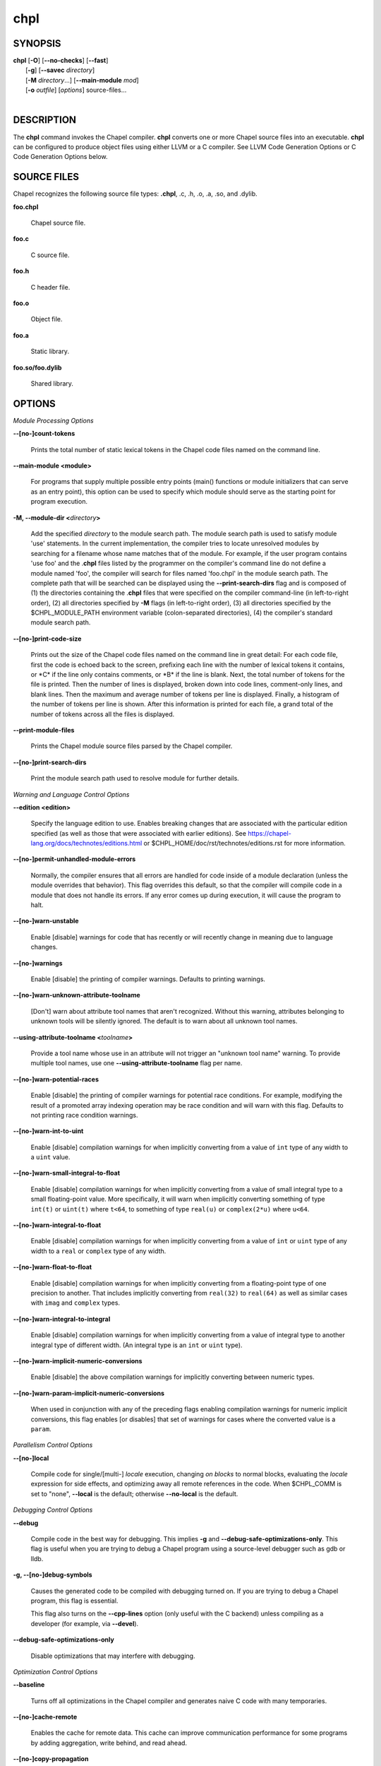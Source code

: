 .. _man-chpl:

chpl
====

.. confchpl.rst

SYNOPSIS
--------

|   **chpl** [**-O**] [**\--no-checks**] [**\--fast**]
|            [**-g**] [**\--savec** *directory*]
|            [**-M** *directory*...] [**\--main-module** *mod*]
|            [**-o** *outfile*] [*options*] source-files...
|

DESCRIPTION
-----------

The **chpl** command invokes the Chapel compiler. **chpl** converts one
or more Chapel source files into an executable. **chpl** can be configured to
produce object files using either LLVM or a C compiler. See LLVM Code Generation
Options or C Code Generation Options below.

SOURCE FILES
------------

Chapel recognizes the following source file types: **.chpl**, .c, .h, .o,
.a, .so, and .dylib.

**foo.chpl**

    Chapel source file.

**foo.c**

    C source file.

**foo.h**

    C header file.

**foo.o**

    Object file.

**foo.a**

    Static library.

**foo.so/foo.dylib**

    Shared library.

OPTIONS
-------

*Module Processing Options*

.. _man-count-tokens:
.. index:: --count-tokens, --no-count-tokens

**\--[no-]count-tokens**

    Prints the total number of static lexical tokens in the Chapel code
    files named on the command line.

.. _man-main-module:
.. index:: --main-module

**\--main-module <module>**

    For programs that supply multiple possible entry points (main()
    functions or module initializers that can serve as an entry point), this
    option can be used to specify which module should serve as the starting
    point for program execution.

.. _man-module-dir:
.. index:: --module-dir

**-M, \--module-dir <**\ *directory*\ **>**

    Add the specified *directory* to the module search path. The module
    search path is used to satisfy module 'use' statements. In the current
    implementation, the compiler tries to locate unresolved modules by
    searching for a filename whose name matches that of the module. For
    example, if the user program contains 'use foo' and the .\ **chpl**
    files listed by the programmer on the compiler's command line do not
    define a module named 'foo', the compiler will search for files named
    'foo.chpl' in the module search path. The complete path that will be
    searched can be displayed using the **\--print-search-dirs** flag and is
    composed of (1) the directories containing the .\ **chpl** files that
    were specified on the compiler command-line (in left-to-right order),
    (2) all directories specified by **-M** flags (in left-to-right order),
    (3) all directories specified by the $CHPL\_MODULE\_PATH environment
    variable (colon-separated directories), (4) the compiler's standard
    module search path.

.. _man-print-code-size:
.. index:: --print-code-size, --no-print-code-size

**\--[no-]print-code-size**

    Prints out the size of the Chapel code files named on the command line
    in great detail: For each code file, first the code is echoed back to
    the screen, prefixing each line with the number of lexical tokens it
    contains, or \*C\* if the line only contains comments, or \*B\* if the
    line is blank. Next, the total number of tokens for the file is printed.
    Then the number of lines is displayed, broken down into code lines,
    comment-only lines, and blank lines. Then the maximum and average number
    of tokens per line is displayed. Finally, a histogram of the number of
    tokens per line is shown. After this information is printed for each
    file, a grand total of the number of tokens across all the files is
    displayed.

.. _man-print-module-files:
.. index:: --print-module-files

**\--print-module-files**

    Prints the Chapel module source files parsed by the Chapel compiler.

.. _man-print-search-dirs:
.. index:: --print-search-dirs, --no-print-search-dirs

**\--[no-]print-search-dirs**

    Print the module search path used to resolve module for further details.

*Warning and Language Control Options*

.. _man-edition:
.. index:: --edition

**\--edition <edition>**

    Specify the language edition to use.  Enables breaking changes that are
    associated with the particular edition specified (as well as those that were
    associated with earlier editions).  See
    https://chapel-lang.org/docs/technotes/editions.html or
    $CHPL\_HOME/doc/rst/technotes/editions.rst for more information.

.. _man-permit-unhandled-module-errors:
.. index:: --permit-unhandled-module-errors, --no-permit-unhandled-module-errors

**\--[no-]permit-unhandled-module-errors**

    Normally, the compiler ensures that all errors are handled for code
    inside of a module declaration (unless the module overrides that
    behavior). This flag overrides this default, so that the compiler
    will compile code in a module that does not handle its errors. If any
    error comes up during execution, it will cause the program to halt.

.. _man-warn-unstable:
.. index:: --warn-unstable, --no-warn-unstable

**\--[no-]warn-unstable**

    Enable [disable] warnings for code that has recently or will recently
    change in meaning due to language changes.

.. _man-warnings:
.. index:: --warnings, --no-warnings

**\--[no-]warnings**

    Enable [disable] the printing of compiler warnings. Defaults to printing
    warnings.

.. _man-warn-unknown-attribute-toolname:
.. index:: --warn-unknown-attribute-toolname, --no-warn-unknown-attribute-toolname

**\--[no-]warn-unknown-attribute-toolname**

    [Don't] warn about attribute tool names that aren't recognized. Without this
    warning, attributes belonging to unknown tools will be silently ignored.
    The default is to warn about all unknown tool names.

.. _man-using-attribute-toolname:
.. index:: --using-attribute-toolname

**\--using-attribute-toolname <**\ *toolname*\ **>**

    Provide a tool name whose use in an attribute will not trigger an
    "unknown tool name" warning. To provide multiple tool names, use one
    **\--using-attribute-toolname** flag per name.

.. _man-warn-potential-races:
.. index:: --warn-potential-races, --no-warn-potential-races

**\--[no-]warn-potential-races**

    Enable [disable] the printing of compiler warnings for potential race
    conditions. For example, modifying the result of a promoted array indexing
    operation may be race condition and will warn with this flag. Defaults to
    not printing race condition warnings.

.. _man-warn-int-to-uint:
.. index:: --warn-int-to-uint, --no-warn-int-to-uint

**\--[no-]warn-int-to-uint**

    Enable [disable] compilation warnings for when implicitly converting
    from a value of ``int`` type of any width to a ``uint`` value.

.. _man-warn-small-integral-to-float:
.. index:: --warn-small-integral-to-float, --no-warn-small-integral-to-float

**\--[no-]warn-small-integral-to-float**

    Enable [disable] compilation warnings for when implicitly converting
    from a value of small integral type to a small floating-point value.
    More specifically, it will warn when implicitly converting something
    of type ``int(t)`` or ``uint(t)`` where ``t<64``, to something of
    type ``real(u)`` or ``complex(2*u)`` where ``u<64``.

.. _man-warn-integral-to-float:
.. index:: --warn-integral-to-float, --no-warn-integral-to-float

**\--[no-]warn-integral-to-float**

    Enable [disable] compilation warnings for when implicitly converting
    from a value of ``int`` or ``uint`` type of any width to a ``real``
    or ``complex`` type of any width.

.. _man-warn-float-to-float:
.. index:: --warn-float-to-float, --no-warn-float-to-float

**\--[no-]warn-float-to-float**

    Enable [disable] compilation warnings for when implicitly converting
    from a floating-point type of one precision to another. That includes
    implicitly converting from ``real(32)`` to ``real(64)`` as well as
    similar cases with ``imag`` and ``complex`` types.

.. _man-warn-integral-to-integral:
.. index:: --warn-integral-to-integral, --no-warn-integral-to-integral

**\--[no-]warn-integral-to-integral**

    Enable [disable] compilation warnings for when implicitly converting
    from a value of integral type to another integral type of different width.
    (An integral type is an ``int`` or ``uint`` type).

.. _man-warn-implicit-numeric-conversions:
.. index:: --warn-implicit-numeric-conversions, --no-warn-implicit-numeric-conversions

**\--[no-]warn-implicit-numeric-conversions**

    Enable [disable] the above compilation warnings for implicitly
    converting between numeric types.

.. _man-warn-param-implicit-numeric-conversions:
.. index:: --warn-param-implicit-numeric-conversions, --no-warn-param-implicit-numeric-conversions

**\--[no-]warn-param-implicit-numeric-conversions**

    When used in conjunction with any of the preceding flags enabling
    compilation warnings for numeric implicit conversions, this flag
    enables [or disables] that set of warnings for cases where the
    converted value is a ``param``.

*Parallelism Control Options*

.. _man-local:
.. index:: --local, --no-local

**\--[no-]local**

    Compile code for single/[multi-] *locale* execution, changing *on
    blocks* to normal blocks, evaluating the *locale* expression for side
    effects, and optimizing away all remote references in the code. When
    $CHPL\_COMM is set to "none", **\--local** is the default; otherwise
    **\--no-local** is the default.

*Debugging Control Options*

.. _man-debug:
.. index:: --debug

**\--debug**

    Compile code in the best way for debugging. This implies
    **-g** and **\--debug-safe-optimizations-only**. This flag is useful
    when you are trying to debug a Chapel program using a source-level
    debugger such as gdb or lldb.

.. _man-debug-symbols:
.. index:: --debug-symbols, --no-debug-symbols

**-g, \--[no-]debug-symbols**

    Causes the generated code to be compiled with debugging turned on. If
    you are trying to debug a Chapel program, this flag is essential.

    This flag also turns on the **\--cpp-lines** option
    (only useful with the C backend) unless compiling as
    a developer (for example, via **\--devel**).

.. _man-debug-safe-optimizations-only
.. index:: --debug-safe-optimizations-only

**\--debug-safe-optimizations-only**

    Disable optimizations that may interfere with debugging.

*Optimization Control Options*

.. _man-baseline:
.. index:: --baseline

**\--baseline**

    Turns off all optimizations in the Chapel compiler and generates naive C
    code with many temporaries.

.. _man-cache-remote:
.. index:: --cache-remote, --no-cache-remote

**\--[no-]cache-remote**

    Enables the cache for remote data. This cache can improve communication
    performance for some programs by adding aggregation, write behind, and
    read ahead.

.. _man-copy-propagation:
.. index:: --copy-propagation, --no-copy-propagation

**\--[no-]copy-propagation**

    Enable [disable] copy propagation.

.. _man-dead-code-elimination:
.. index:: --dead-code-elimination, --no-dead-code-elimination

**\--[no-]dead-code-elimination**

    Enable [disable] dead code elimination.

.. _man-fast:
.. index:: --fast

**\--fast**

    Turns off all runtime checks using **\--no-checks**, turns on **-O** and
    **\--specialize**.

.. _man-fast-followers:
.. index:: --fast-followers, --no-fast-followers

**\--[no-]fast-followers**

    Enable [disable] the fast follower optimization in which fast
    implementations of followers will be invoked for specific leaders.

.. _man-ieee-float:
.. index:: --ieee-float, --no-ieee-float

**\--[no-]ieee-float**

    Disable [enable] optimizations that may affect IEEE floating point
    conformance. The default is whatever level of optimization/IEEE floating
    point support your C compiler provides at the optimization level
    provided by '\ **chpl**\ '.

.. _man-loop-invariant-code-motion:
.. index:: --loop-invariant-code-motion, --no-loop-invariant-code-motion

**\--[no-]loop-invariant-code-motion**

    Enable [disable] the optimization that moves loop invariant code from
    loop runs into the loop's "pre-header." By default invariant code is
    moved. This is currently a rather conservative pass in the sense that it
    may not identify all code that is truly invariant.

.. _man-optimize-forall-unordered-ops:
.. index:: --optimize-forall-unordered-ops, --no-optimize-forall-unordered-ops

**\--[no-]optimize-forall-unordered-ops**

    Enable [disable] optimization of the last statement in forall statements
    to use unordered communication. This optimization works with runtime
    support for unordered operations with CHPL_COMM=ugni.

.. _man-ignore-local-classes:
.. index:: --ignore-local-classes, --no-ignore-local-classes

**\--[no-]ignore-local-classes**

    Disable [enable] local classes

.. _man-inline:
.. index:: --inline, --no-inline

**\--[no-]inline**

    Enable [disable] function inlining.

.. _man-inline-iterators:
.. index:: --inline-iterators, --no-inline-iterators

**\--[no-]inline-iterators**

    Enable [disable] iterator inlining. When possible, the compiler
    optimizes the invocation of an iterator in a loop header by inlining the
    iterator's definition around the loop body.

.. _man-inline-iterators-yield-limit:
.. index:: --inline-iterators-yield-limit

**\--inline-iterators-yield-limit**

    Limit on the number of yield statements permitted in an inlined iterator.
    The default value is 10.

.. _man-live-analysis:
.. index:: --live-analysis, --no-live-analysis

**\--[no-]live-analysis**

    Enable [disable] live variable analysis, which is currently only used to
    optimize iterators that are not inlined.

.. _man-optimize-range-iteration:
.. index:: --optimize-range-iteration, --no-optimize-range-iteration

**\--[no-]optimize-range-iteration**

    Enable [disable] anonymous range iteration optimizations. This allows the
    compiler to avoid creating ranges when they are only used for iteration.
    By default this is enabled.

.. _man-optimize-loop-iterators:
.. index:: --optimize-loop-iterators, --no-optimize-loop-iterators

**\--[no-]optimize-loop-iterators**

    Enable [disable] optimizations to aggressively optimize iterators that
    are defined in terms of a single loop. By default this is enabled.

.. _man-vectorize:
.. index:: --vectorize, --no-vectorize

**\--[no-]vectorize**

    Enable [disable] generating vectorization hints for the target compiler.
    If enabled, hints will always be generated, but the effects on performance
    (and in some cases correctness) will vary based on the target compiler.

.. _man-optimize-on-clauses:
.. index:: --optimize-on-clauses, --no-optimize-on-clauses

**\--[no-]optimize-on-clauses**

    Enable [disable] optimization of on clauses in which qualifying on
    statements may be optimized in the runtime if supported by the
    $CHPL\_COMM layer.

.. _man-optimize-on-clause-limit:
.. index:: --optimize-on-clause-limit

**\--optimize-on-clause-limit**

    Limit on the function call depth to allow for on clause optimization.
    The default value is 20.

.. _man-privatization:
.. index:: --privatization, --no-privatization

**\--[no-]privatization**

    Enable [disable] privatization of distributed arrays and domains if the
    distribution supports it.

.. _man-remove-copy-calls:
.. index:: --remove-copy-calls, --no-remove-copy-calls

**\--[no-]remove-copy-calls**

    Enable [disable] removal of copy calls (including calls to what amounts
    to a copy constructor for records) that ensure Chapel semantics but
    which can often be optimized away.

.. _man-remote-value-forwarding:
.. index:: --remote-value-forwarding, --no-remote-value-forwarding

**\--[no-]remote-value-forwarding**

    Enable [disable] remote value forwarding of read-only values to remote
    threads if reading them early does not violate program semantics.

.. _man-remote-serialization:
.. index:: --remote-serialization, --no-remote-serialization

**\--[no-]remote-serialization**

    Enable [disable] serialization for globals and remote constants.

.. _man-scalar-replacement:
.. index:: --scalar-replacement, --no-scalar-replacement

**\--[no-]scalar-replacement**

    Enable [disable] scalar replacement of records and classes for some
    compiler-generated data structures that support language features such
    as tuples and iterators.

.. _man-scalar-replace-limit:
.. index:: --scalar-replace-limit

**\--scalar-replace-limit**

    Limit on the size of tuples being replaced during scalar replacement.
    The default value is 8.

.. _man-tuple-copy-opt:
.. index:: --tuple-copy-opt, --no-tuple-copy-opt

**\--[no-]tuple-copy-opt**

    Enable [disable] the tuple copy optimization in which whole tuple copies
    of homogeneous tuples are replaced with explicit assignment of each
    tuple component.

.. _man-tuple-copy-limit:
.. index:: --tuple-copy-limit

**\--tuple-copy-limit**

    Limit on the size of tuples considered for the tuple copy optimization.
    The default value is 8.

.. _man-infer-local-fields:
.. index:: --infer-local-fields, --no-infer-local-fields

**\--[no-]infer-local-fields**

    Enable [disable] analysis to infer local fields in classes and records
    (experimental)

.. _man-auto-local-access:
.. index:: --auto-local-access, --no-auto-local-access

**\--[no-]auto-local-access**

    Enable [disable] an optimization applied to forall loops over domains in
    which accesses of the form of `A[i]` within the loop are transformed to use
    local accesses if the array `A` is aligned with the domain and `i` is the
    loop index variable. With this flag, the compiler does some static analysis
    and adds calls that can further analyze alignment dynamically during
    execution time.

.. _man-dynamic-auto-local-access:
.. index:: --dynamic-auto-local-access, --no-dynamic-auto-local-access

**\--[no-]dynamic-auto-local-access**

    Enable [disable] the dynamic portion of the analysis described in
    `\--[no-]auto-local-access`.  This dynamic analysis can result in loop
    duplication that increases executable size and compilation time. There
    may also be execution time overheads independent of loop domain size.

.. _man-offset-auto-local-access:
.. index:: --offset-auto-local-access, --no-offset-auto-local-access

**\--[no-]offset-auto-local-access**

    Enable [disable] automatic local access optimization for array accesses with
    simple offsets like `A[i+1]`. This optimization only applies to
    stencil-distributed arrays.

.. _man-auto-aggregation:
.. index:: --auto-aggregation, --no-auto-aggregation

**\--[no-]auto-aggregation**

    Enable [disable] optimization of the last statement in forall statements to
    use aggregated communication. This optimization is disabled by default.

.. _man-array-view-elision:
.. index:: --array-view-elision, --no-array-view-elision

**\--[no-]array-view-elision**

    Enable [disable] an optimization eliding array views in some statements.

*Run-time Semantic Check Options*

.. _man-checks:
.. index:: --checks, --no-checks

**\--[no-]checks**

    Enable [disable] all of the run-time checks in this section of the man page.
    Currently, it is typically necessary to use this flag (or **\--fast**,
    which implies **\--no-checks**) to achieve performance competitive with
    hand-coded C or Fortran.

.. _man-bounds-checks:
.. index:: --bounds-checks, --no-bounds-checks

**\--[no-]bounds-checks**

    Enable [disable] run-time bounds checking, e.g. during slicing and array
    indexing.

.. _man-cast-checks:
.. index:: --cast-checks, --no-cast-checks

**\--[no-]cast-checks**

    Enable [disable] run-time checks in safeCast calls for casts that
    wouldn't preserve the logical value being cast.

.. _man-const-arg-checks:
.. index:: --const-arg-checks, --no-const-arg-checks

**\--[no-]const-arg-checks**

    Enable [disable] const argument checks (only when **--warn-unstable** is
    also used).  These checks will warn when an argument is inferred to be
    `const ref` and is indirectly modified over the course of the function.  To
    silence the warning for a particular argument, give it a concrete argument
    intent (such as `const ref` or `const in`, depending on if the indirect
    modification behavior should be preserved or avoided).

.. _man-div-by-zero-checks:
.. index:: --div-by-zero-checks, --no-div-by-zero-checks

**\--[no-]div-by-zero-checks**

    Enable [disable] run-time checks in integer division and modulus operations
    to guard against dividing by zero.

.. _man-formal-domain-checks:
.. index:: --formal-domain-checks, --no-formal-domain-checks

**\--[no-]formal-domain-checks**

    Enable [disable] run-time checks to ensure that an actual array
    argument's domain matches its formal array argument's domain in terms of
    (a) describing the same index set and (b) having an equivalent domain
    map (if the formal domain explicitly specifies a domain map).

.. _man-local-checks:
.. index:: --local-checks, --no-local-checks

**\--[no-]local-checks**

    Enable [disable] run-time checking of the locality of references within
    local blocks.

.. _man-nil-checks:
.. index:: --nil-checks, --no-nil-checks

**\--[no-]nil-checks**

    Enable [disable] run-time checking for accessing nil object references.

.. _man-stack-checks:
.. index:: --stack-checks, --no-stack-checks

**\--[no-]stack-checks**

    Enable [disable] run-time checking for stack overflow.

*Code Generation Options*

.. _man-codegen:
.. index:: --codegen, --no-codegen

**\--[no-]codegen**

    Enable [disable] generating code and the binary executable. Disabling
    code generation is useful to reduce compilation time, for example, when
    only Chapel compiler warnings/errors are of interest.

.. _man-munge-user-idents:
.. index:: --munge-user-idents, --no-munge-user-idents

**\--[no-]munge-user-idents**

    By default, **chpl** munges all user identifiers in the generated code
    in order to minimize the chances of conflict with an identifier or
    keyword in C (in the current implementation, this is done by appending
    '\_chpl' to the identifier). This flag provides the ability to disable
    this munging. Note that whichever mode, the flag is in, **chpl** may
    perform additional munging in order to implement Chapel semantics in C,
    or for other reasons.

.. _man-savec:
.. index:: --savec

**\--savec <dir>**

    Saves the compiler-generated code in the specified *directory*,
    creating the *directory* if it does not already exist. This option may
    overwrite existing files in the *directory*.

.. _man-ccflags:
.. index:: --ccflags

**\--ccflags <flags>**

    Add the specified flags to the C compiler command line when compiling
    the generated code. Multiple **\--ccflags** *options* can be provided and
    in that case the combination of the flags will be forwarded to the C
    compiler.

.. _man-dynamic:
.. index:: --dynamic

**\--dynamic**

    Use dynamic linking when generating the final binary. If neither
    **\--dynamic** or **\--static** are specified, use the backend compiler's
    default.

.. _man-hdr-search-path:
.. index:: --hdr-search-path

**-I, \--hdr-search-path <dir>**

    Add the specified dir[ectories] to the back-end C compiler's
    search path for header files along with any directories in the
    CHPL\_INCLUDE\_PATH environment variable.  Both the environment
    variable and this flag accept a colon-separated list of
    directories.

.. _man-ldflags:
.. index:: --ldflags

**\--ldflags <flags>**

    Add the specified flags to the back-end C compiler link line when
    linking the generated code. Multiple **\--ldflags** *options* can
    be provided and in that case the combination of the flags will be
    forwarded to the C compiler.

.. _man-lib-linkage:
.. index:: --lib-linkage

**-l, \--lib-linkage <library>**

    Specify a C library to link to on the back-end C compiler command
    line.

.. _man-lib-search-path:
.. index:: --lib-search-path

**-L, \--lib-search-path <dir>**

    Add the specified dir[ectories] to the back-end C compiler's
    search path for libraries along with any directories in the
    CHPL\_LIB\_PATH environment variable.  Both the environment
    variable and this flag accept a colon-separated list of
    directories.

.. _man-optimize:
.. index:: --optimize, --no-optimize

**-O, \--[no-]optimize**

    Causes the generated code to be compiled with [without] optimizations
    turned on. The specific set of flags used by this option is
    platform-dependent; use the **\--print-commands** option to view the C
    compiler command used. If you would like additional flags to be used
    with the C compiler command, use the **\--ccflags** option.

.. _man-specialize:
.. index:: --specialize, --no-specialize

**\--[no-]specialize**

    Causes the generated code to be compiled with flags that specialize
    the executable to the architecture that is defined by
    CHPL\_TARGET\_CPU. The effects of this flag will vary based on choice
    of back-end compiler and the value of CHPL\_TARGET\_CPU.

.. _man-output:
.. index:: --output

**-o, \--output <filename>**

    Specify the name of the compiler-generated executable. Defaults to
    the filename of the main module (minus its `.chpl` extension), if
    unspecified.

.. _man-static:
.. index:: --static

**\--static**

    Use static linking when generating the final binary. If neither
    **\--static** or **\--dynamic** are specified, use the backend compiler's
    default.

*LLVM Code Generation Options*

.. _man-llvm-wide-opt:
.. index:: --llvm-wide-opt, --no-llvm-wide-opt

**\--[no-]llvm-wide-opt**

    Enable [disable] LLVM wide pointer communication optimizations. This
    option requires CHPL_TARGET_COMPILER=llvm. You must also supply
    **\--fast** to enable wide pointer optimizations. This flag allows
    existing LLVM optimizations to work with wide pointers - for example,
    they might be able to hoist a 'get' out of a loop. See
    $CHPL\_HOME/doc/rst/technotes/llvm.rst for details.

.. _man-mllvm:
.. index:: --mllvm

**\--mllvm <option>**

    Pass an option to the LLVM optimization and transformation passes.
    This option can be specified multiple times.

*C Code Generation Options*

.. _man-cpp-lines:
.. index:: --cpp-lines, --no-cpp-lines

**\--[no-]cpp-lines**

    Causes the compiler to emit cpp #line directives into the generated code
    in order to help map generated C code back to the Chapel source code
    that it implements. The [no-] version of this flag turns this feature
    off.

    This flag is only useful when not using CHPL_TARGET_COMPILER=llvm.

.. _man-max-c-ident-len:
.. index:: --max-c-ident-len

**\--max-c-ident-len**

    Limits the length of identifiers in the generated code, except when set
    to 0. The default is 0, except when $CHPL\_TARGET\_COMPILER indicates a
    PGI compiler (pgi or cray-prgenv-pgi), in which case the default is
    1020.

*Compilation Trace Options*

.. _man-print-commands:
.. index:: --print-commands, --no-print-commands

**\--[no-]print-commands**

    Prints the system commands that the compiler executes in order to
    compile the Chapel program.

.. _man-print-passes:
.. index:: --print-passes, --no-print-passes

**\--[no-]print-passes**

    Prints the compiler passes during compilation and the amount of wall
    clock time required for the pass. After compilation is complete two
    tables are produced that provide more detail of how time is spent in
    each pass (compiling, verifying, and memory management) and the
    percentage of the total time that is attributed to each pass. The first
    table is sorted by pass and the second table is sorted by the time for
    the pass in descending order.

.. _man-print-passes-file:
.. index:: --print-passes-file

**\--print-passes-file <filename>**

    Saves the compiler passes and the amount of wall clock time required for
    the pass to <filename>. An error is displayed if the file cannot be
    opened but no recovery attempt is made.

*Miscellaneous Options*

.. _man-detailed-errors:
.. index:: --detailed-errors, --no-detailed-errors

**\--[no-]detailed-errors**

    Enables [disables] the compiler's detailed error message mode. In this
    mode, the compiler will print additional information about errors when
    it is available. This could include printing and underlining relevant
    segments of code, or providing suggestions for how to fix the error.

.. _man-devel:
.. index:: --devel, --no-devel

**\--[no-]devel**

    Puts the compiler into [out of] developer mode, which takes off some of
    the safety belts, changes default behaviors, and exposes additional
    undocumented command-line *options*. Use at your own risk and direct any
    questions to the Chapel team.

.. _man-explain-call:
.. index:: --explain-call

**\--explain-call <call>[:<module>][:<line>]**

    Helps explain the function resolution process for the named function by
    printing out the visible and candidate functions. Specifying a module
    name and/or line number can focus the explanation to those calls within
    a specific module or at a particular line number.

.. _man-explain-instantiation:
.. index:: --explain-instantiation

**\--explain-instantiation <function\|type>[:<module>][:<line>]**

    Lists all of the instantiations of a function or type. The location of
    one of possibly many points of instantiation is shown. Specifying a
    module name and/or line number can focus the explanation to those calls
    within a specific module or at a particular line number.

.. _man-explain-verbose:
.. index:: --explain-verbose, --no-explain-verbose

**\--[no-]explain-verbose**

    In combination with explain-call or explain-instantiation, causes the
    compiler to output more debug information related to disambiguation.

.. _man-instantiate-max:
.. index:: --instantiate-max

**\--instantiate-max <max>**

    In order to avoid infinite loops when instantiating generic functions,
    the compiler limits the number of times a single function can be
    instantiated. This flag raises that maximum in the event that a legal
    instantiation is being pruned too aggressively.

.. _man-print-all-candidates:
.. index:: --print-all-candidates, --no-print-all-candidates

**\--[no-]print-all-candidates**

    By default, function resolution errors show only a few candidates.
    Use this flag to see all of the candidates for a call that could
    not be resolved.

.. _man-print-callgraph:
.. index:: --print-callgraph, --no-print-callgraph

**\--[no-]print-callgraph**

    Print a textual call graph representing the program being compiled. The
    output is in top-down and depth first order. Recursive calls are marked
    and cause the traversal to stop along the path containing the recursion.
    Only a single call to each function is displayed from within any given
    parent function.

.. _man-print-callstack-on-error:
.. index:: --print-callstack-on-error, --no-print-callstack-on-error

**\--[no-]print-callstack-on-error**

    Accompany certain error and warning messages with the Chapel call stack
    that the compiler was working on when it reached the error or warning
    location. This is useful when the underlying cause of the issue is in
    one of the callers.

.. _man-print-unused-functions:
.. index:: --print-unused-functions, --no-print-unused-functions

**\--[no-]print-unused-functions**

    Print the names and source locations of unused functions within the
    user program.

.. _man-set:
.. index:: --set

**-s, \--set <config>[=<value>]**

    Overrides the default value of a configuration param, type, var,
    or const in the code.  If the value is omitted, it will default
    to the value `true`.

.. _man-task-tracking:
.. index:: --task-tracking, --no-task-tracking

**\--[no-]task-tracking**

    Enable [disable] the Chapel-implemented task tracking table that
    supports the execution-time **-b** / **-t** flags. This option is
    currently only useful when $CHPL\_TASKS is set or inferred to 'fifo' and
    adds compilation-time overhead when it will not be used, so is off by
    default.


*Compiler Configuration Options*

Note that the flags in this section all have corresponding environment
variables.  Details on those environment variables, including potential values
for them, can be found at
https://chapel-lang.org/docs/usingchapel/chplenv.html or at
doc/rst/usingchapel/chplenv.rst in your Chapel installation.

.. _man-home:
.. index:: --home

**\--home <path>**

    Specify the location of the Chapel installation *directory*. This flag
    corresponds with and overrides the $CHPL\_HOME environment variable.

.. _man-atomics:
.. index:: --atomics

**\--atomics <atomics-impl>**

    Specify the implementation to use for Chapel's atomic variables. This
    flag corresponds with and overrides the $CHPL\_ATOMICS environment
    variable. (defaults to a best guess based on $CHPL\_TARGET\_COMPILER,
    $CHPL\_TARGET\_PLATFORM, and $CHPL\_COMM)

.. _man-network-atomics:
.. index:: --network-atomics

**\--network-atomics <network>**

    Specify the network atomics implementation for all atomic variables.
    This flag corresponds with and overrides the $CHPL\_NETWORK\_ATOMICS
    environment variable (defaults to best guess based on $CHPL\_COMM).

.. _man-aux-filesys:
.. index:: --aux-filesys

**\--aux-filesys <aio-system>**

    Specify runtime support for additional file systems. This flag
    corresponds with and overrides the $CHPL\_AUX\_FILESYS environment
    variable (defaults to 'none').

.. _man-comm:
.. index:: --comm

**\--comm <comm-impl>**

    Specify the communication implementation to use for inter-\ *locale*
    data transfers. This flag corresponds with and overrides the $CHPL\_COMM
    environment variable (defaults to 'none').

.. _man-comm-substrate:
.. index:: --comm-substrate

**\--comm-substrate <conduit>**

    Specify the communication conduit for the communication implementation.
    This flag corresponds with and overrides the $CHPL\_COMM\_SUBSTRATE
    environment variable (defaults to best guess based on
    $CHPL\_TARGET\_PLATFORM).

.. _man-gasnet-segment:
.. index:: --gasnet-segment

**\--gasnet-segment <segment>**

    Specify memory segment to use with GASNet. This flag corresponds with
    and overrides the $CHPL\_GASNET\_SEGMENT environment variable. (defaults
    to best guess based on $CHPL\_COMM\_SUBSTRATE).

.. _man-gmp:
.. index:: --gmp

**\--gmp <gmp-version>**

    Specify the GMP library implementation to be used by the GMP module.
    This flag corresponds with and overrides the $CHPL\_GMP environment
    variable (defaults to best guess based on $CHPL\_TARGET\_PLATFORM and
    whether you've built the included GMP library in the third-party
    *directory*).

.. _man-gpu:
.. index:: --gpu

**\--gpu <gpu>**

    Specify the GPU vendor to use for GPU code generation. This flag
    corresponds with and overrides the $CHPL\_GPU environment variable.

.. _man-hwloc:
.. index:: --hwloc

**\--hwloc <hwloc-impl>**

    Specify whether or not to use the hwloc library. This flag corresponds
    with and overrides the $CHPL\_HWLOC environment variable (defaults to a
    best guess based on whether you've built the included library in the
    third-party hwloc *directory*).

.. _man-launcher:
.. index:: --launcher

**\--launcher <launcher-system>**

    Specify the launcher, if any, used to start job execution. This flag
    corresponds with and overrides the $CHPL\_LAUNCHER environment variable
    (defaults to a best guess based on $CHPL\_COMM and
    $CHPL\_TARGET\_PLATFORM).

.. _man-lib-pic:
.. index:: --lib-pic

**\--lib-pic <pic>**

    Specify whether to use position-dependent or position-independent code.
    Position-independent code is suitable for shared libraries and this flag is
    intended to be used when calling Chapel code from other languages,
    especially Python or when building with '--dynamic'.  This flag corresponds
    with and overrides the $CHPL\_LIB\_PIC environment variable (defaults to
    'none').

.. _man-locale-model:
.. index:: --locale-model

**\--locale-model <locale-model>**

    Specify the *locale* model to use for describing your *locale*
    architecture. This flag corresponds with and overrides the
    $CHPL\_LOCALE\_MODEL environment variable (defaults to 'flat').

.. _man-make:
.. index:: --make

**\--make <make utility>**

    Specify the GNU compatible make utility. This flag corresponds with and
    overrides the $CHPL\_MAKE environment variable (defaults to a best guess
    based on $CHPL\_HOST\_PLATFORM).

.. _man-target-mem:
.. _man-mem:
.. index:: --target-mem

**\--target-mem <mem-impl>**

    Specify the memory allocator used for dynamic memory management. This
    flag corresponds with and overrides the $CHPL\_TARGET\_MEM environment
    variable (defaults to a best guess based on $CHPL\_COMM).

.. _man-re2:
.. index:: --re2

**\--re2 <re2>**

    Specify the RE2 library to use. This flag corresponds with and overrides
    the $CHPL\_RE2 environment variable (defaults to 'none' or 'bundled' if
    you've installed the re2 package in the third-party *directory*).

.. _man-target-arch:
.. index:: --target-arch

**\--target-arch <architecture>**

    Specify the machine type or general architecture to use.
    This flag corresponds with and overrides the $CHPL\_TARGET\_ARCH
    environment variable (defaults to the result of `uname -m`).

.. _man-target-compiler:
.. index:: --target-compiler

**\--target-compiler <compiler>**

    Specify the compiler suite that should be used to build the generated C
    code for a Chapel program and the Chapel runtime. This flag corresponds
    with and overrides the $CHPL\_TARGET\_COMPILER environment variable
    (defaults to a best guess based on $CHPL\_HOST\_PLATFORM,
    $CHPL\_TARGET\_PLATFORM, and $CHPL\_HOST\_COMPILER).

.. _man-target-cpu:
.. index:: --target-cpu

**\--target-cpu <cpu>**

    Specify the cpu model that the compiled executable will be
    specialized to when **\--specialize** is enabled. This flag corresponds
    with and overrides the $CHPL\_TARGET\_CPU environment variable
    (defaults to a best guess based on $CHPL\_COMM, $CHPL\_TARGET\_COMPILER,
    and $CHPL\_TARGET\_PLATFORM).

.. _man-target-platform:
.. index:: --target-platform

**\--target-platform <platform>**

    Specify the platform on which the target executable is to be run for the
    purposes of cross-compiling. This flag corresponds with and overrides
    the $CHPL\_TARGET\_PLATFORM environment variable (defaults to
    $CHPL\_HOST\_PLATFORM).

.. _man-tasks:
.. index:: --tasks

**\--tasks <task-impl>**

    Specify the tasking layer to use for implementing tasks. This flag
    corresponds with and overrides the $CHPL\_TASKS environment variable
    (defaults to a best guess based on $CHPL\_TARGET\_PLATFORM).

.. _man-timers:
.. index:: --timers

**\--timers <timer-impl>**

    Specify a timer implementation to be used by the Time module. This flag
    corresponds with and overrides the $CHPL\_TIMERS environment variable
    (defaults to 'generic').

*Compiler Information Options*

.. _man-copyright:
.. index:: --copyright

**\--copyright**

    Print the compiler's copyright information.

.. _man-help:
.. index:: --help

**-h, \--help**

    Print a list of the command line *options*, indicating the arguments
    that they expect and a brief summary of their purpose.

.. _man-help-env:
.. index:: --help-env

**\--help-env**

    Print the command line option help message, listing the environment
    variable equivalent for each flag (see ENVIRONMENT) and its current
    value.

.. _man-help-settings:
.. index:: --help-settings

**\--help-settings**

    Print the command line option help message, listing the current setting
    of each option as specified by environment variables and other flags on
    the command line.

.. _man-license:
.. index:: --license

**\--license**

    Print the compiler's license information.

.. _man-print-chpl-home:
.. index:: --print-chpl-home

**\--print-chpl-home**

    Prints the compiler's notion of $CHPL\_HOME.

.. _man-version:
.. index:: --version

**\--version**

    Print the version number of the compiler.

ENVIRONMENT
-----------

Most compiler command-line *options* have an environment variable that
can be used to specify a default value. Use the **\--help-env** option to
list the environment variable equivalent for each option. Command-line
*options* will always override environment variable settings in the
event of a conflict, except for ccflags and ldflags, which stack.

If the environment variable equivalent is set to empty, it is considered
unset. This does not apply to *options* expecting a string or a path.

For *options* that can be used with or without the leading **\--no**
(they are shown with "[no-]" in the help text), the environment variable
equivalent, when set to a non-empty string, has the following effect.
When the first character of the string is one of:

|

    Y y T t 1 - same as passing the option without \--no,

    N n F f 0 - same as passing the option with \--no,

    anything else - generates an error.

For the other *options* that enable, disable or toggle some feature, any
non-empty value of the environment variable equivalent has the same
effect as passing that option once.

BUGS
----

See $CHPL\_HOME/doc/rst/usingchapel/bugs.rst for instructions on reporting bugs.

SEE ALSO
--------

$CHPL\_HOME/doc/rst/usingchapel/QUICKSTART.rst for more information on how to
get started with Chapel.

AUTHORS
-------

See $CHPL\_HOME/CONTRIBUTORS.md for a list of contributors to Chapel.

COPYRIGHT
---------

| Copyright 2020-2025 Hewlett Packard Enterprise Development LP
| Copyright 2004-2019 Cray Inc.
